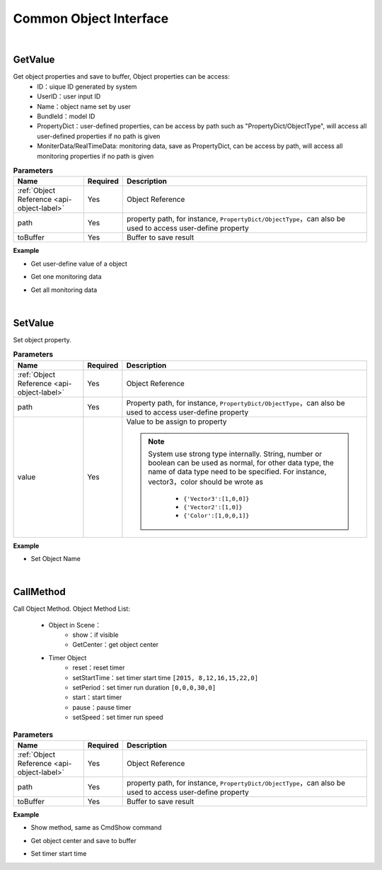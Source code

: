 Common Object Interface
========================

|

GetValue
^^^^^^^^^

Get object properties and save to buffer, Object properties can be access:
    * ID：uique ID generated by system
    * UserID：user input ID
    * Name：object name set by user
    * BundleId：model ID
    * PropertyDict：user-defined properties, can be access by path such as "PropertyDict/ObjectType", will access all user-defined properties if no path is given
    * MoniterData/RealTimeData: monitoring data, save as PropertyDict, can be access by path, will access all monitoring properties if no path is given
    
.. csv-table:: **Parameters**
    :header: Name, Required,Description
    :widths: 20,10,70

    :ref:`Object Reference <api-object-label>`,Yes, Object Reference
    path,Yes,"property path, for instance, ``PropertyDict/ObjectType``，can also be used to access user-define property"
    toBuffer,Yes,Buffer to save result

**Example**

* Get user-define value of a object

.. code-block:: json
    :linenos:

    {
        "cmd": "GetValue", 
        "uid":"obj01" 
        "path":"PropertyDict/ObjectType",
        "toBuffer":"resultBuffer" 
    }

* Get one monitoring data

.. code-block:: json
    :linenos:

    {
        "cmd": "GetValue", 
        "uid":"obj01" 
        "path":"MoniterData/RealTimeData/Temperature",
        "toBuffer":"resultBuffer" 
    }

* Get all monitoring data

.. code-block:: json
    :linenos:

    {
        "cmd": "GetValue", 
        "uid":"obj01" 
        "path":"MoniterData/RealTimeData",
        "toBuffer":"resultBuffer" 
    }

|

SetValue
^^^^^^^^^^

Set object property.

.. csv-table:: **Parameters**
    :header: Name, Required,Description
    :widths: 20,10,70

    :ref:`Object Reference <api-object-label>`,Yes, Object Reference
    path,Yes,"Property path, for instance, ``PropertyDict/ObjectType``，can also be used to access user-define property"
    value,Yes, "Value to be assign to property

    .. note::
        System use strong type internally. String, number or boolean can be used as normal, for other data type, the name of data type need to be specified. For instance, vector3，color should be wrote as

          * ``{'Vector3':[1,0,0]}``
          * ``{'Vector2':[1,0]}``
          * ``{'Color':[1,0,0,1]}``

    "

**Example**

* Set Object Name

.. code-block:: json
    :linenos:

    {
        "cmd": "SetValue", 
        "uid":"obj01",
        "path":"Name",
        "value":"Camera01"
    }

|

CallMethod
^^^^^^^^^^^

Call Object Method. Object Method List:
    
    * Object in Scene：
        * show：if visible 
        * GetCenter：get object center 
    * Timer Object
        * reset：reset timer
        * setStartTime：set timer start time ``[2015, 8,12,16,15,22,0]``
        * setPeriod：set timer run duration ``[0,0,0,30,0]``
        * start：start timer
        * pause：pause timer
        * setSpeed：set timer run speed
    
.. csv-table:: **Parameters**
    :header: Name, Required,Description
    :widths: 20,10,70

    :ref:`Object Reference <api-object-label>`,Yes, Object Reference
    path,Yes,"property path, for instance, ``PropertyDict/ObjectType``，can also be used to access user-define property"
    toBuffer,Yes,Buffer to save result


**Example**

* Show method, same as CmdShow command

.. code-block:: json
    :linenos:

    {
        "cmd": "CallMethod", 
        "uid":"obj01",
        "path":"show",
        "params":false
    }

* Get object center and save to buffer

.. code-block:: json
    :linenos:

    {
        "cmd": "CallMethod", 
        "uid":"obj01",
        "path":"GetCenter",
        "toBuffer":{"ObjectManager":"RunBuffer/curObjectCenter"}
    }

* Set timer start time

.. code-block:: json
    :linenos:

    {
        "cmd": "CallMethod", 
        "uid":"timer01",
        "path":"setStartTtime",
        "params":[2015,8,11,13,55,23,0]
    }


